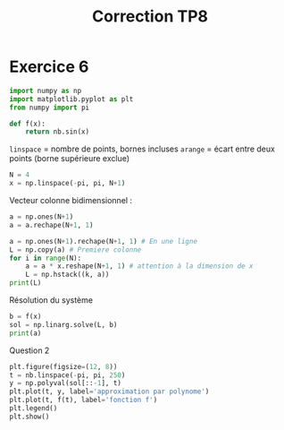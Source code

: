 #+title: Correction TP8

* Exercice 6

#+BEGIN_SRC python
  import numpy as np
  import matplotlib.pyplot as plt
  from numpy import pi

  def f(x):
      return nb.sin(x)
#+END_SRC

~linspace~ = nombre de points, bornes incluses
~arange~ = écart entre deux points (borne supérieure exclue)

#+BEGIN_SRC python
  N = 4
  x = np.linspace(-pi, pi, N+1)
#+END_SRC

Vecteur colonne bidimensionnel :

#+BEGIN_SRC python
  a = np.ones(N+1)
  a = a.rechape(N+1, 1)
#+END_SRC

#+BEGIN_SRC python
  a = np.ones(N+1).rechape(N+1, 1) # En une ligne
  L = np.copy(a) # Premiere colonne
  for i in range(N):
      a = a * x.reshape(N+1, 1) # attention à la dimension de x
      L = np.hstack((k, a))
  print(L)
#+END_SRC

Résolution du système

#+BEGIN_SRC python
  b = f(x)
  sol = np.linarg.solve(L, b)
  print(a)
#+END_SRC

Question 2

#+BEGIN_SRC python
  plt.figure(figsize=(12, 8))
  t = nb.linspace(-pi, pi, 250)
  y = np.polyval(sol[::-1], t)
  plt.plot(t, y, label='approximation par polynome')
  plt.plot(t, f(t), label='fonction f')
  plt.legend()
  plt.show()
#+END_SRC
